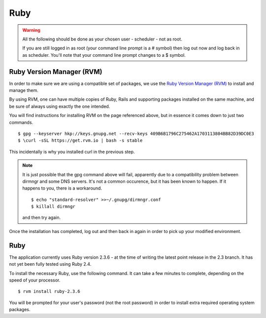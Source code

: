 Ruby
====

.. warning::

  All the following should be done as your chosen user - scheduler - not
  as root.

  If you are still logged in as root (your command line prompt is a # symbol)
  then log out now and log back in as scheduler.  You'll note that your
  command line prompt changes to a $ symbol.

Ruby Version Manager (RVM)
--------------------------

In order to make sure we are using a compatible set of packages, we
use the
`Ruby Version Manager (RVM) <https://rvm.io>`_ to install and manage them.

By using RVM, one can have multiple copies of Ruby, Rails and supporting
packages installed on the same machine, and be sure of always using
exactly the one intended.

You will find instructions for installing RVM on the page referenced
above, but in essence it comes down to just two commands.

::

  $ gpg --keyserver hkp://keys.gnupg.net --recv-keys 409B6B1796C275462A1703113804BB82D39DC0E3
  $ \curl -sSL https://get.rvm.io | bash -s stable

This incidentally is why you installed curl in the previous step.

.. note::

  It is just possible that the gpg command above will fail, apparently due to
  a compatibility problem between dirmngr and some DNS servers.  It's not a
  common occurence, but it has been known to happen.  If it happens to you,
  there is a workaround.

  ::

    $ echo "standard-resolver" >>~/.gnupg/dirmngr.conf
    $ killall dirmngr

  and then try again.

Once the installation has completed, log out and then back in again in
order to pick up your modified environment.

Ruby
----

The application currently uses Ruby version 2.3.6 - at the time of
writing the latest point release in the 2.3 branch.  It has not yet
been fully tested using Ruby 2.4.

To install the necessary Ruby, use the following command.  It can
take a few minutes to complete, depending on the speed of your
processor.

::

  $ rvm install ruby-2.3.6

You will be prompted for your user's password (not the root
password) in order to install extra required operating system packages.
